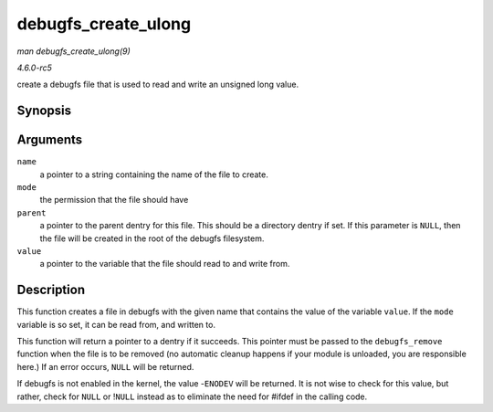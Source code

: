 .. -*- coding: utf-8; mode: rst -*-

.. _API-debugfs-create-ulong:

====================
debugfs_create_ulong
====================

*man debugfs_create_ulong(9)*

*4.6.0-rc5*

create a debugfs file that is used to read and write an unsigned long
value.


Synopsis
========

.. c:function:: struct dentry * debugfs_create_ulong( const char * name, umode_t mode, struct dentry * parent, unsigned long * value )

Arguments
=========

``name``
    a pointer to a string containing the name of the file to create.

``mode``
    the permission that the file should have

``parent``
    a pointer to the parent dentry for this file. This should be a
    directory dentry if set. If this parameter is ``NULL``, then the
    file will be created in the root of the debugfs filesystem.

``value``
    a pointer to the variable that the file should read to and write
    from.


Description
===========

This function creates a file in debugfs with the given name that
contains the value of the variable ``value``. If the ``mode`` variable
is so set, it can be read from, and written to.

This function will return a pointer to a dentry if it succeeds. This
pointer must be passed to the ``debugfs_remove`` function when the file
is to be removed (no automatic cleanup happens if your module is
unloaded, you are responsible here.) If an error occurs, ``NULL`` will
be returned.

If debugfs is not enabled in the kernel, the value -``ENODEV`` will be
returned. It is not wise to check for this value, but rather, check for
``NULL`` or !\ ``NULL`` instead as to eliminate the need for #ifdef in
the calling code.


.. ------------------------------------------------------------------------------
.. This file was automatically converted from DocBook-XML with the dbxml
.. library (https://github.com/return42/sphkerneldoc). The origin XML comes
.. from the linux kernel, refer to:
..
.. * https://github.com/torvalds/linux/tree/master/Documentation/DocBook
.. ------------------------------------------------------------------------------
